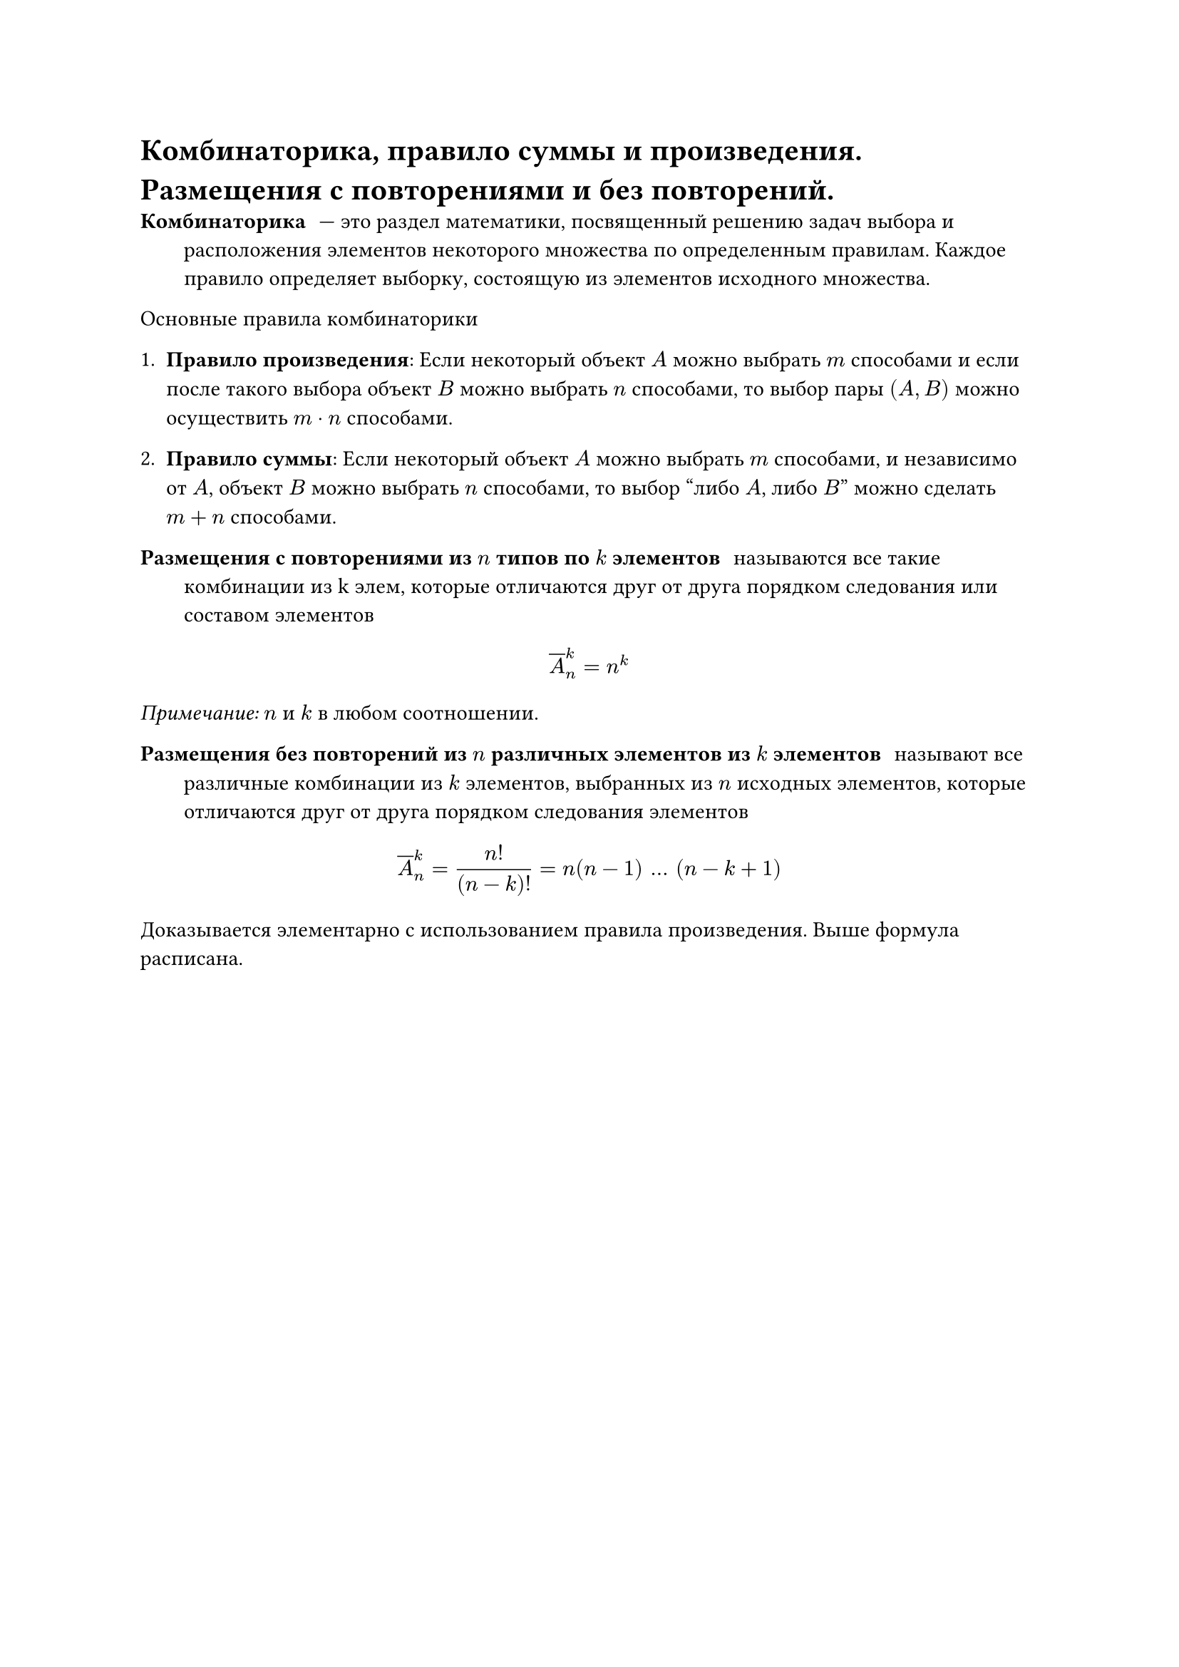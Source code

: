 = Комбинаторика, правило суммы и произведения. Размещения с повторениями и без повторений.
/ Комбинаторика: --- это раздел математики, посвященный решению задач выбора и расположения элементов некоторого множества по определенным правилам. Каждое правило определяет выборку, состоящую из элементов исходного множества.

Основные правила комбинаторики

1. *Правило произведения*: Если некоторый объект $A$ можно выбрать $m$ способами и если после такого выбора объект $B$ можно выбрать $n$ способами, то выбор пары $(A, B)$ можно осуществить $m dot n$ способами.

2. *Правило суммы*: Если некоторый объект $A$ можно выбрать $m$ способами, и независимо от $A$, объект $B$ можно выбрать $n$ способами, то выбор "либо $A$, либо $B$" можно сделать $m + n$ способами.

/ Размещения с повторениями из $n$ типов по $k$ элементов: называются все такие комбинации из k элем, которые отличаются друг от друга порядком следования или составом элементов

$ overline(A)^k_n = n^k $

_Примечание:_ $n$ и $k$ в любом соотношении.

/ Размещения без повторений из $n$ различных элементов из $k$ элементов: называют все различные комбинации из $k$ элементов, выбранных из $n$ исходных элементов, которые отличаются друг от друга порядком следования элементов

$ overline(A)^k_n = (n!)/((n - k)!) = n(n - 1) mid(dots) (n - k + 1) $

Доказывается элементарно с использованием правила произведения. Выше формула расписана.
